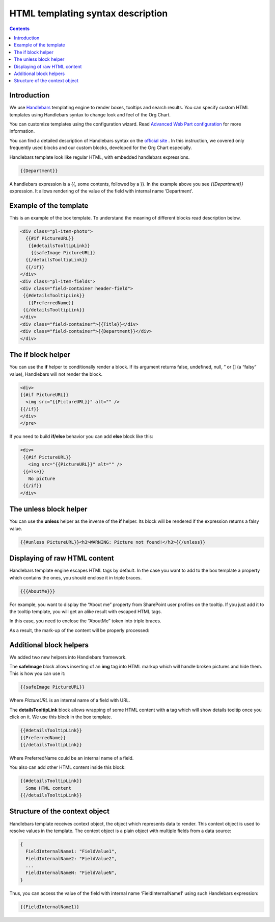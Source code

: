 HTML templating syntax description
==================================

.. _example-of-template:

.. contents:: Contents
   :local:
   :depth: 1

Introduction
------------

We use `Handlebars <http://handlebarsjs.com/>`_ templating engine to render boxes, tooltips and search results. 
You can specify custom HTML templates using Handlebars syntax to change look and feel of the Org Chart.

You can customize templates using the configuration wizard. 
Read `Advanced Web Part configuration <../configuration-wizard/run-configuration-wizard.html>`_ for more information.

You can find a detailed description of Handlebars syntax on the `official site <http://handlebarsjs.com/>`_ . 
In this instruction, we covered only frequently used blocks and our custom blocks, developed for the Org Chart especially.

Handlebars template look like regular HTML, with embedded handlebars expressions.

.. code::

   {{Department}}


A handlebars expression is a {{, some contents, followed by a }}. In the example above you see *{{Department}}* expression. 
It allows rendering of the value of the field with internal name ‘Department’.


.. _example-of-template:

Example of the template
------------------------

This is an example of the box template. To understand the meaning of different blocks read description below.

.. code::

   <div class="pl-item-photo"> 
     {{#if PictureURL}}
      {{#detailsTooltipLink}}
       {{safeImage PictureURL}}
     {{/detailsTooltipLink}}
     {{/if}}
   </div>
   <div class="pl-item-fields">
   <div class="field-container header-field">
    {{#detailsTooltipLink}}
      {{PreferredName}}
    {{/detailsTooltipLink}}
   </div>  
   <div class="field-container">{{Title}}</div>
   <div class="field-container">{{Department}}</div>
   </div>


.. _if-block-helper:


The if block helper
-------------------

You can use the **if** helper to conditionally render a block. If its argument returns false, undefined, null, ” or [] (a “falsy” value), Handlebars will not render the block.

.. code::

   <div>  
   {{#if PictureURL}}
     <img src="{{PictureURL}}" alt="" />
   {{/if}}
   </div>  
   </pre>


If you need to build **if/else** behavior you can add **else** block like this:

.. code::

   <div>  
    {{#if PictureURL}}
      <img src="{{PictureURL}}" alt="" />
    {{else}}
      No picture
    {{/if}}
   </div>



.. _unless-block-helper:


The unless block helper
-----------------------

You can use the **unless** helper as the inverse of the **if** helper. 
Its block will be rendered if the expression returns a falsy value.


.. code::

   {{#unless PictureURL}}<h3>WARNING: Picture not found!</h3>{{/unless}}



.. _displaying-of-raw-html-content:


Displaying of raw HTML content
------------------------------

Handlebars template engine escapes HTML tags by default. In the case you want to add to the box template a property which contains the ones, you should enclose it in triple braces.


.. code::

   {{{AboutMe}}}


For example, you want to display the “About me” property from SharePoint user profiles on the tooltip. If you just add it to the tooltip template, you will get an alike result with escaped HTML tags.

In this case, you need to enclose the “AboutMe” token into triple braces.

As a result, the mark-up of the content will be properly processed:


.. image:: /../_static/img/html-templates/HTML_Escaped.png
    :alt: HTML Escaped



.. _additional-block-helpers:


Additional block helpers
------------------------

We added two new helpers into Handlebars framework.

The **safeImage** block allows inserting of an **img** tag into HTML markup which will handle broken pictures and hide them. 
This is how you can use it:

.. code::

   {{safeImage PictureURL}}


Where *PictureURL* is an internal name of a field with URL.


The **detailsTooltipLink** block allows wrapping of some HTML content with **a** tag which will show details tooltip once you click on it. 
We use this block in the box template.

.. code::

   {{#detailsTooltipLink}}
   {{PreferredName}}
   {{/detailsTooltipLink}}

Where PreferredName could be an internal name of a field.

You also can add other HTML content inside this block:

.. code::

   {{#detailsTooltipLink}}
     Some HTML content
   {{/detailsTooltipLink}}



.. _structure-of-the-context-object:

Structure of the context object
-------------------------------

Handlebars template receives context object, the object which represents data to render. This context object is used to resolve values in the template. The context object is a plain object with multiple fields from a data source:

.. code:: javascript

   {
     FieldInternalName1: "FieldValue1",
     FieldInternalName2: "FieldValue2",
     ...
     FieldInternalNameN: "FieldValueN",
   }


Thus, you can access the value of the field with internal name ‘FieldInternalName1’ using such Handlebars expression:

.. code::

   {{FieldInternalName1}}
